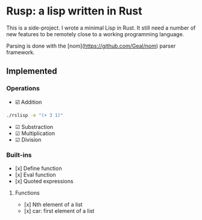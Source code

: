 * Rusp: a lisp written in Rust

This is a side-project. I wrote a minimal Lisp in Rust. It still need a number
of new features to be remotely close to a working programming language.

Parsing is done with the [nom](https://github.com/Geal/nom) parser framework.

** Implemented

*** Operations

- ☑️ Addition
#+begin_src sh :dir ./target/debug
./rslisp -e "(+ 3 1)"
#+end_src

#+RESULTS:
: 4

- ☑ Substraction
- ☑ Multiplication
- ☑ Division

*** Built-ins

- [x] Define function
- [x] Eval function
- [x] Quoted expressions

**** Functions

- [x] Nth element of a list
- [x] car: first element of a list
